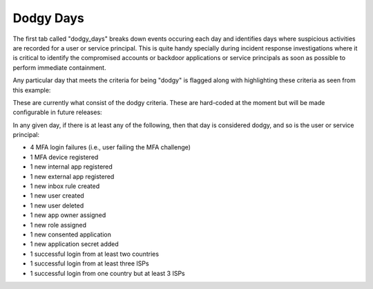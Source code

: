 Dodgy Days
==========

The first tab called "dodgy_days" breaks down events occuring each day and identifies days where suspicious activities are recorded for a user or service principal. This is quite handy specially during incident response investigations where it is critical to identify the compromised accounts or backdoor applications or service principals as soon as possible to perform immediate containment. 

Any particular day that meets the criteria for being "dodgy" is flagged along with highlighting these criteria as seen from this example:

.. image:: /images/dodgy_days.jpg
   :alt: log path
   :scale: 30


These are currently what consist of the dodgy criteria. These are hard-coded at the moment but will be made configurable in future releases:


In any given day, if there is at least any of the following, then that day is considered dodgy, and so is the user or service principal:

* 4 MFA login failures (i.e., user failing the MFA challenge)
* 1 MFA device registered
* 1 new internal app registered
* 1 new external app registered
* 1 new inbox rule created
* 1 new user created
* 1 new user deleted
* 1 new app owner assigned
* 1 new role assigned
* 1 new consented application 
* 1 new application secret added
* 1 successful login from at least two countries
* 1 successful login from at least three ISPs
* 1 successful login from one country but at least 3 ISPs
        


